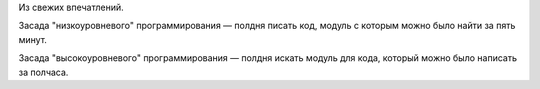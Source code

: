 .. title: Высоко и низко
.. slug: high-and-low-level
.. date: 2008-07-21 19:07:08
.. tags: python,programmierung

Из свежих впечатлений.

Засада "низкоуровневого" программирования — полдня писать код, модуль
с которым можно было найти за пять минут.

Засада "высокоуровневого" программирования — полдня искать модуль для
кода, который можно было написать за полчаса.

